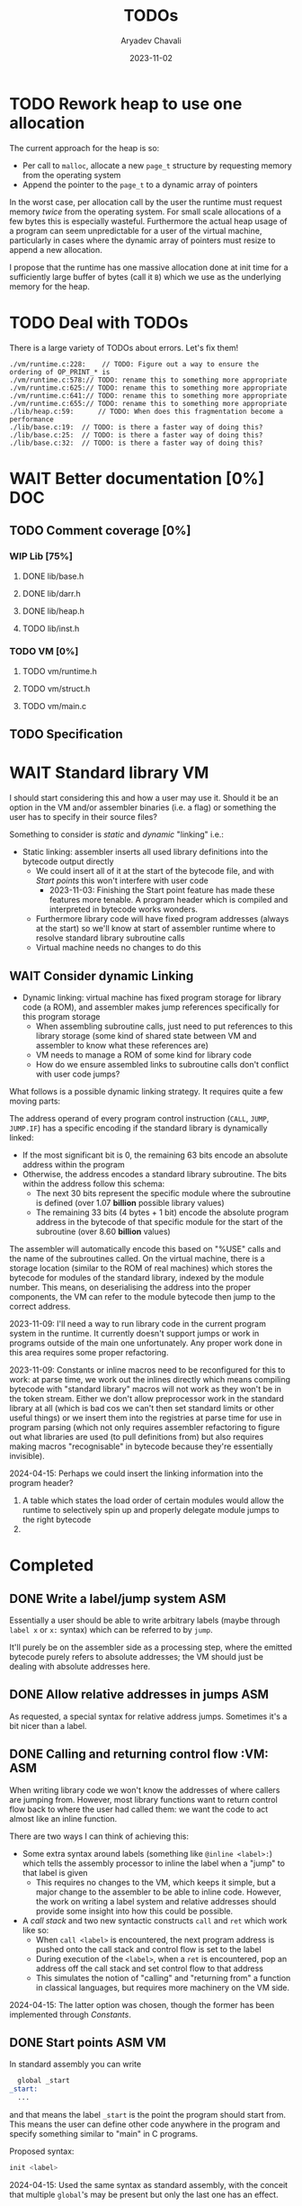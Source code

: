 #+title: TODOs
#+author: Aryadev Chavali
#+date: 2023-11-02
#+startup: noindent

* TODO Rework heap to use one allocation
The current approach for the heap is so:
+ Per call to ~malloc~, allocate a new ~page_t~ structure by
  requesting memory from the operating system
+ Append the pointer to the ~page_t~ to a dynamic array of pointers

In the worst case, per allocation call by the user the runtime must
request memory /twice/ from the operating system.  For small scale
allocations of a few bytes this is especially wasteful.  Furthermore
the actual heap usage of a program can seem unpredictable for a user
of the virtual machine, particularly in cases where the dynamic array
of pointers must resize to append a new allocation.

I propose that the runtime has one massive allocation done at init
time for a sufficiently large buffer of bytes (call it =B=) which we
use as the underlying memory for the heap.
* TODO Deal with TODOs
There is a large variety of TODOs about errors.  Let's fix them!
#+begin_src sh :exports results :results output verbatim replace
find -type 'f' -regex ".*\.[ch]\(pp\)?" -exec grep -nH TODO "{}" ";"
#+end_src

#+RESULTS:
: ./vm/runtime.c:228:    // TODO: Figure out a way to ensure the ordering of OP_PRINT_* is
: ./vm/runtime.c:578:// TODO: rename this to something more appropriate
: ./vm/runtime.c:625:// TODO: rename this to something more appropriate
: ./vm/runtime.c:641:// TODO: rename this to something more appropriate
: ./vm/runtime.c:655:// TODO: rename this to something more appropriate
: ./lib/heap.c:59:      // TODO: When does this fragmentation become a performance
: ./lib/base.c:19:  // TODO: is there a faster way of doing this?
: ./lib/base.c:25:  // TODO: is there a faster way of doing this?
: ./lib/base.c:32:  // TODO: is there a faster way of doing this?
* WAIT Better documentation [0%] :DOC:
** TODO Comment coverage [0%]
*** WIP Lib [75%]
**** DONE lib/base.h
**** DONE lib/darr.h
**** DONE lib/heap.h
**** TODO lib/inst.h
*** TODO VM [0%]
**** TODO vm/runtime.h
**** TODO vm/struct.h
**** TODO vm/main.c
** TODO Specification
* WAIT Standard library :VM:
I should start considering this and how a user may use it.  Should it
be an option in the VM and/or assembler binaries (i.e. a flag) or
something the user has to specify in their source files?

Something to consider is /static/ and /dynamic/ "linking" i.e.:
+ Static linking: assembler inserts all used library definitions into
  the bytecode output directly
  + We could insert all of it at the start of the bytecode file, and
    with [[*Start points][Start points]] this won't interfere with
    user code
    + 2023-11-03: Finishing the Start point feature has made these
      features more tenable.  A program header which is compiled and
      interpreted in bytecode works wonders.
  + Furthermore library code will have fixed program addresses (always
    at the start) so we'll know at start of assembler runtime where to
    resolve standard library subroutine calls
  + Virtual machine needs no changes to do this
** WAIT Consider dynamic Linking
+ Dynamic linking: virtual machine has fixed program storage for
  library code (a ROM), and assembler makes jump references
  specifically for this program storage
  + When assembling subroutine calls, just need to put references to
    this library storage (some kind of shared state between VM and
    assembler to know what these references are)
  + VM needs to manage a ROM of some kind for library code
  + How do we ensure assembled links to subroutine calls don't
    conflict with user code jumps?

What follows is a possible dynamic linking strategy.  It requires
quite a few moving parts:

The address operand of every program control instruction (~CALL~,
~JUMP~, ~JUMP.IF~) has a specific encoding if the standard library is
dynamically linked:
+ If the most significant bit is 0, the remaining 63 bits encode an
  absolute address within the program
+ Otherwise, the address encodes a standard library subroutine.  The
  bits within the address follow this schema:
  + The next 30 bits represent the specific module where the
    subroutine is defined (over 1.07 *billion* possible library values)
  + The remaining 33 bits (4 bytes + 1 bit) encode the absolute
    program address in the bytecode of that specific module for the
    start of the subroutine (over 8.60 *billion* values)

The assembler will automatically encode this based on "%USE" calls and
the name of the subroutines called.  On the virtual machine, there is
a storage location (similar to the ROM of real machines) which stores
the bytecode for modules of the standard library, indexed by the
module number.  This means, on deserialising the address into the
proper components, the VM can refer to the module bytecode then jump
to the correct address.

2023-11-09: I'll need a way to run library code in the current program
system in the runtime.  It currently doesn't support jumps or work in
programs outside of the main one unfortunately.  Any proper work done
in this area requires some proper refactoring.

2023-11-09: Constants or inline macros need to be reconfigured for
this to work: at parse time, we work out the inlines directly which
means compiling bytecode with "standard library" macros will not work
as they won't be in the token stream.  Either we don't allow
preprocessor work in the standard library at all (which is bad cos we
can't then set standard limits or other useful things) or we insert
them into the registries at parse time for use in program parsing
(which not only requires assembler refactoring to figure out what
libraries are used (to pull definitions from) but also requires making
macros "recognisable" in bytecode because they're essentially
invisible).

2024-04-15: Perhaps we could insert the linking information into the
program header?
1) A table which states the load order of certain modules would allow
   the runtime to selectively spin up and properly delegate module
   jumps to the right bytecode
2)
* Completed
** DONE Write a label/jump system :ASM:
Essentially a user should be able to write arbitrary labels (maybe
through ~label x~ or ~x:~ syntax) which can be referred to by ~jump~.

It'll purely be on the assembler side as a processing step, where the
emitted bytecode purely refers to absolute addresses; the VM should
just be dealing with absolute addresses here.
** DONE Allow relative addresses in jumps :ASM:
As requested, a special syntax for relative address jumps.  Sometimes
it's a bit nicer than a label.
** DONE Calling and returning control flow :VM: :ASM:
When writing library code we won't know the addresses of where
callers are jumping from.  However, most library functions want to
return control flow back to where the user had called them: we want
the code to act almost like an inline function.

There are two ways I can think of achieving this:
+ Some extra syntax around labels (something like ~@inline <label>:~)
  which tells the assembly processor to inline the label when a "jump"
  to that label is given
  + This requires no changes to the VM, which keeps it simple, but a
    major change to the assembler to be able to inline code.  However,
    the work on writing a label system and relative addresses should
    provide some insight into how this could be possible.
+ A /call stack/ and two new syntactic constructs ~call~ and ~ret~
  which work like so:
  + When ~call <label>~ is encountered, the next program address is
    pushed onto the call stack and control flow is set to the label
  + During execution of the ~<label>~, when a ~ret~ is encountered,
    pop an address off the call stack and set control flow to that
    address
  + This simulates the notion of "calling" and "returning from" a
    function in classical languages, but requires more machinery on
    the VM side.

2024-04-15: The latter option was chosen, though the former has been
implemented through [[*Constants][Constants]].
** DONE Start points :ASM:VM:
In standard assembly you can write
#+begin_src asm
  global _start
_start:
  ...
#+end_src
and that means the label ~_start~ is the point the program should
start from.  This means the user can define other code anywhere in the
program and specify something similar to "main" in C programs.

Proposed syntax:
#+begin_src asm
  init <label>
#+end_src

2024-04-15: Used the same syntax as standard assembly, with the
conceit that multiple ~global~'s may be present but only the last one
has an effect.
** DONE Constants
Essentially a directive which assigns some literal to a symbol as a
constant.  Something like
#+begin_src asm
%const(n) 20 %end
#+end_src

Then, during my program I could use it like so
#+begin_src asm
...
  push.word $n
  print.word
#+end_src

The preprocessor should convert this to the equivalent code of
#+begin_src asm
...
  push.word 20
  print.word
#+end_src

2023-11-04: You could even put full program instructions for a
constant potentially
#+begin_src asm
%const(print-1)
  push.word 1
  print.word
%end
#+end_src
which when referred to (by ~$print-1~) would insert the bytecode given
inline.
** DONE Rigid endian :LIB:
Say a program is compiled on a little endian machine.  The resultant
bytecode file, as a result of using C's internal functions, will use
little endian.

This file, when distributed to other computers, will not work on those
that use big endian.

This is a massive problem; I would like bytecode compiled on one
computer to work on any other one.  Therefore we have to enforce big
endian.  This refactor is limited to only LIB as a result of only the
~convert_*~ functions being used in the runtime to convert between
byte buffers (usually read from the bytecode file directly or from
memory to use in the stack).

2024-04-09: Found the ~hto_e~ functions under =endian.h= that provide
both way host to specific endian conversion of shorts, half words and
words.  This will make it super simple to just convert.

2024-04-15: Found it better to implement the functions myself as
=endian.h= is not particularly portable.
** DONE Import another file
Say I have two "asm" files: /a.asm/ and /b.asm/.

#+CAPTION: a.asm
#+begin_src asm
  global main
main:
  push.word 1
  push.word 1
  push.word 1
  sub.word
  sub.word
  call b-println
  halt
#+end_src

#+CAPTION: b.asm
#+begin_src asm
b-println:
  print.word
  push.byte '\n'
  print.char
  ret
#+end_src

How would one assemble this?  We've got two files, with /a.asm/
depending on /b.asm/ for the symbol ~b-println~.  It's obvious they
need to be assembled "together" to make something that could work.  A
possible "correct" program would be having the file /b.asm/ completely
included into /a.asm/, such that compiling /a.asm/ would lead to
classical symbol resolution without much hassle.  As a feature, this
would be best placed in the preprocessor as symbol resolution occurs
in the third stage of parsing (~process_presults~), whereas the
preprocessor is always the first stage.

That would be a very simple way of solving the static vs dynamic
linking problem: just include the files you actually need.  Even the
standard library would be fine and not require any additional work.
Let's see how this would work.
** DONE Do not request for more memory in registers
The stack is a fixed size object allocated at the start of a program
and inserted onto the VM.  The VM cannot request more memory for the
stack if it runs out, but this also ensures a very strict upper bound
on stack memory usage which can be profiled easily.  Furthermore, the
code that interacts with the stack can use the strict sizing as an
invariant to simplify implementation (e.g. pushing to the stack when
the stack is full will trap the program).  Also the stack cannot be
used to OOM attack the virtual machine.

Registers are currently dynamic arrays.  Say 8 word registers are
allocated at init time.  If a user requests a 9th word register,
memory is requested from the operating system to increase register
space.  This is unacceptable from both a profiling and an attack point
of view; it would be trivial to write a program which forced the
runtime to request ridiculous amounts of memory from the operating
system (for example, by ~mov.word <very large number>~).

Registers should not be infinite; a standardised size (with a compile
time option to alter it) ensures the benefits stated above for the
stack.

